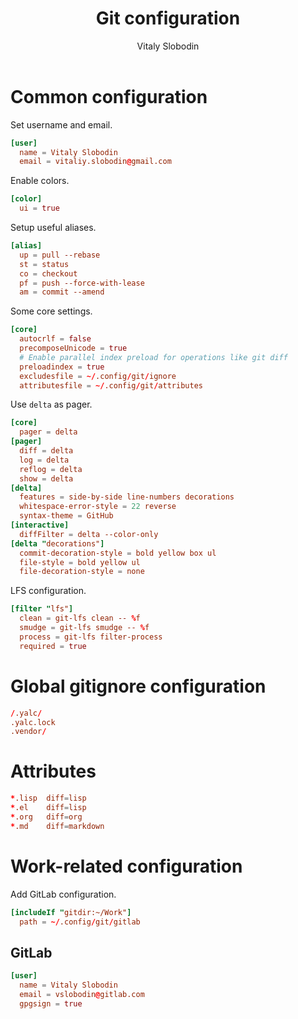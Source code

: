 #+TITLE:      Git configuration
#+AUTHOR:     Vitaly Slobodin
#+PROPERTY:   header-args+ :comments both
#+PROPERTY:   header-args+ :mkdirp yes

* Common configuration
:PROPERTIES:
:header-args: :tangle "~/.config/git/config"
:END:
Set username and email.
#+begin_src conf
[user]
  name = Vitaly Slobodin
  email = vitaliy.slobodin@gmail.com
#+end_src

Enable colors.
#+begin_src conf
[color]
  ui = true
#+end_src

Setup useful aliases.
#+begin_src conf
[alias]
  up = pull --rebase
  st = status
  co = checkout
  pf = push --force-with-lease
  am = commit --amend
#+end_src

Some core settings.
#+begin_src conf
[core]
  autocrlf = false
  precomposeUnicode = true
  # Enable parallel index preload for operations like git diff
  preloadindex = true
  excludesfile = ~/.config/git/ignore
  attributesfile = ~/.config/git/attributes
#+end_src

Use =delta= as pager.
#+begin_src conf
[core]
  pager = delta
[pager]
  diff = delta
  log = delta
  reflog = delta
  show = delta
[delta]
  features = side-by-side line-numbers decorations
  whitespace-error-style = 22 reverse
  syntax-theme = GitHub
[interactive]
  diffFilter = delta --color-only
[delta "decorations"]
  commit-decoration-style = bold yellow box ul
  file-style = bold yellow ul
  file-decoration-style = none
#+end_src

LFS configuration.
#+begin_src conf
[filter "lfs"]
  clean = git-lfs clean -- %f
  smudge = git-lfs smudge -- %f
  process = git-lfs filter-process
  required = true
#+end_src
* Global gitignore configuration
#+begin_src conf :tangle "~/.config/git/ignore"
/.yalc/
.yalc.lock
.vendor/
#+end_src
* Attributes
#+begin_src conf :tangle "~/.config/git/attributes"
*.lisp  diff=lisp
*.el    diff=lisp
*.org   diff=org
*.md    diff=markdown
#+end_src
* Work-related configuration
Add GitLab configuration.
#+begin_src conf :tangle "~/.config/git/config"
[includeIf "gitdir:~/Work"]
  path = ~/.config/git/gitlab
#+end_src
** GitLab
#+begin_src conf :tangle "~/.config/git/gitlab"
[user]
  name = Vitaly Slobodin
  email = vslobodin@gitlab.com
  gpgsign = true
#+end_src
